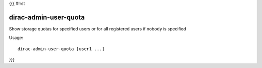 {{{
#!rst

dirac-admin-user-quota
@@@@@@@@@@@@@@@@@@@@@@@@@@@

Show storage quotas for specified users or for all registered users if nobody is specified

Usage::

   dirac-admin-user-quota [user1 ...]

 
}}}
